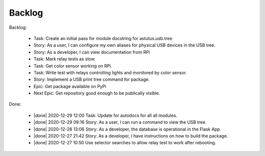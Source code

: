 Backlog
=======

Backlog:

  * Task: Create an initial pass for module docstring for astutus.usb.tree
  * Story: As a user, I can configure my own aliases for physical USB
    devices in the USB tree.
  * Story: As a developer, I can view documentation from RPi
  * Task: Mark relay tests as slow.
  * Task: Get color sensor working on RPi.
  * Task: Write test with relays controlling lights and monitored by color sensor.
  * Story: Implement a USB print tree command for package.
  * Epic: Get package available on PyPi
  * Next Epic: Get repository good enough to be publically visible.

.. |done| raw:: html

    <input checked=""  disabled="" type="checkbox">

Done:

    * |done| 2020-12-29 12:00 Task: Update for autodocs for all all modules.

    * |done| 2020-12-29 09:16 Story: As a user, I can run a command to view the USB tree.

    * |done| 2020-12-28 13:06 Story: As a developer, the database is operational 
      in the Flask App.

    * |done| 2020-12-27 21:42 Story: As a developer, I have instructions 
      on how to build the package.

    * |done| 2020-12-27 10:50 Use selector searches to allow relay test to 
      work after rebooting.

